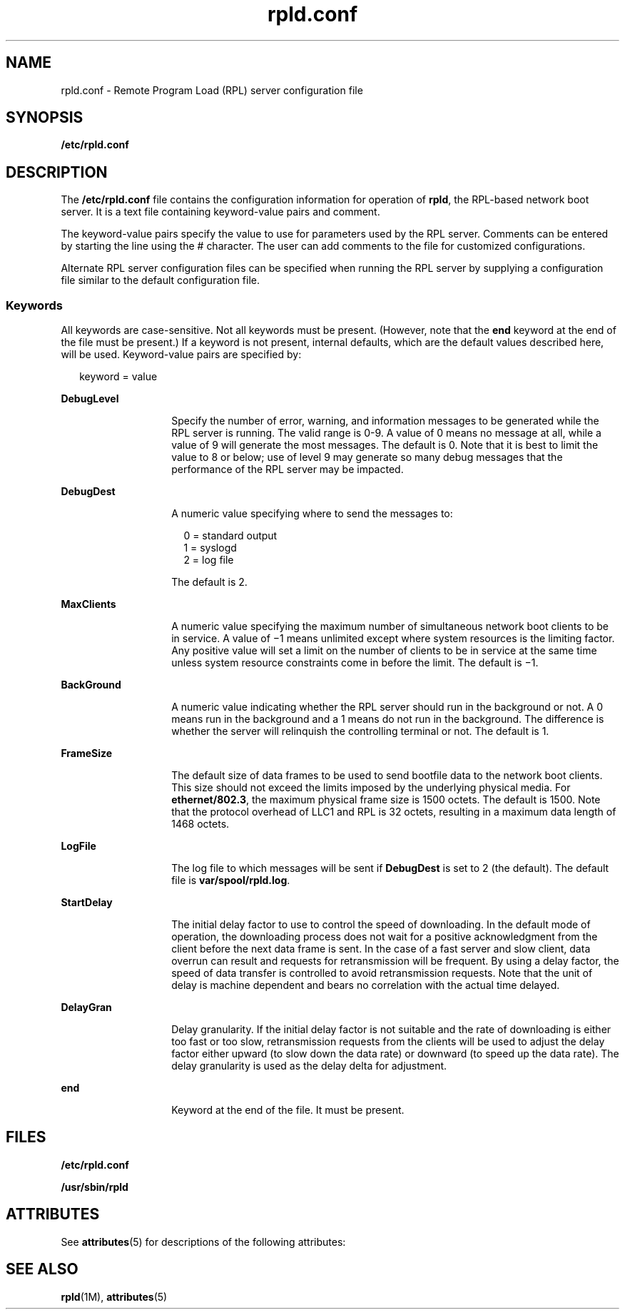 '\" te
.\" CDDL HEADER START
.\"
.\" The contents of this file are subject to the terms of the
.\" Common Development and Distribution License (the "License").  
.\" You may not use this file except in compliance with the License.
.\"
.\" You can obtain a copy of the license at usr/src/OPENSOLARIS.LICENSE
.\" or http://www.opensolaris.org/os/licensing.
.\" See the License for the specific language governing permissions
.\" and limitations under the License.
.\"
.\" When distributing Covered Code, include this CDDL HEADER in each
.\" file and include the License file at usr/src/OPENSOLARIS.LICENSE.
.\" If applicable, add the following below this CDDL HEADER, with the
.\" fields enclosed by brackets "[]" replaced with your own identifying
.\" information: Portions Copyright [yyyy] [name of copyright owner]
.\"
.\" CDDL HEADER END
.\" Copyright (C) 1999, Sun Microsystems, Inc.
.\" All Rights Reserved
.TH rpld.conf 4 "03 Dec 2003" "SunOS 5.11" "File Formats"
.SH NAME
rpld.conf \- Remote Program Load (RPL)
server configuration file
.SH SYNOPSIS
.LP
.nf
\fB/etc/rpld.conf\fR
.fi

.SH DESCRIPTION
.LP
The  \fB/etc/rpld.conf\fR file contains the
configuration information for operation of  \fBrpld\fR, the RPL-based
network boot server.  It is a text file containing keyword-value pairs and
comment. 
.LP
The keyword-value pairs specify the value to use for parameters used
by the RPL server.  Comments can be entered by starting the line using the
# character.  The user can add comments to the file for customized configurations.
.LP
Alternate RPL server configuration files can be specified when running
the RPL server by supplying a configuration file similar to the default configuration
file.
.SS "Keywords"
.LP
All keywords are case-sensitive.  Not all keywords must be present.
(However, note that the \fBend\fR keyword at the end of the file
must be present.) If a keyword is not present, internal defaults, which are
the default values described here, will be used. Keyword-value pairs are specified
by:
.sp
.in +2
.nf
keyword = value
.fi
.in -2

.sp
.ne 2
.mk
.na
\fB\fBDebugLevel\fR\fR
.ad
.RS 14n
.rt  
Specify the number of error, warning, and information messages to be
generated while the RPL server is running.  The valid range is 0-9.  A value
of 0 means no message at all, while a value of 9 will generate the most messages.
The default is 0. Note that it is best to limit the value to 8 or below;
use of level 9 may generate so many debug messages that the performance of
the RPL server may be impacted.
.RE

.sp
.ne 2
.mk
.na
\fB\fBDebugDest\fR\fR
.ad
.RS 14n
.rt  
A numeric
value specifying where to send the messages to:
.sp
.in +2
.nf
0 = standard output
1 = syslogd
2 = log file
.fi
.in -2
.sp

The default is 2.
.RE

.sp
.ne 2
.mk
.na
\fB\fBMaxClients\fR\fR
.ad
.RS 14n
.rt  
A
numeric value specifying the maximum number of simultaneous network boot clients
to be in service.  A value of \(mi1 means unlimited except where system
resources is the limiting factor.  Any positive value will set a limit on
the number of clients to be in service at the same time unless system resource
constraints come in before the limit.  The default is \(mi1.
.RE

.sp
.ne 2
.mk
.na
\fB\fBBackGround\fR\fR
.ad
.RS 14n
.rt  
A
numeric value indicating whether the RPL server should run in the background
or not. A 0 means run in the background and a 1 means do not run in the background.
The difference is whether the server will relinquish the controlling terminal
or not. The default is 1.
.RE

.sp
.ne 2
.mk
.na
\fB\fBFrameSize\fR\fR
.ad
.RS 14n
.rt  
The
default size of data frames to be used to send bootfile data to the network
boot clients.  This size should not exceed the limits imposed by the underlying
physical media. For  \fBethernet/802.3\fR, the maximum physical
frame size is 1500 octets.  The default is 1500. Note that the protocol overhead
of LLC1 and RPL is 32 octets, resulting in a maximum data length of 1468 octets.
.RE

.sp
.ne 2
.mk
.na
\fB\fBLogFile\fR\fR
.ad
.RS 14n
.rt  
The log
file to which messages will be sent if \fBDebugDest\fR is set
to 2 (the default).  The default file is  \fBvar/spool/rpld.log\fR.
.RE

.sp
.ne 2
.mk
.na
\fB\fBStartDelay\fR\fR
.ad
.RS 14n
.rt  
The
initial delay factor to use to control the speed of downloading.  In the default
mode of operation, the downloading process does not wait for a positive acknowledgment
from the client before the next data frame is sent.  In the case of a fast
server and slow client, data overrun can result and requests for retransmission
will be frequent.  By using a delay factor, the speed of data transfer is
controlled to avoid retransmission requests.  Note that the unit of delay
is machine dependent and bears no correlation with the actual time delayed.
.RE

.sp
.ne 2
.mk
.na
\fB\fBDelayGran\fR\fR
.ad
.RS 14n
.rt  
Delay
granularity.  If the initial delay factor is not suitable and the rate of
downloading is either too fast or too slow, retransmission requests from the
clients will be used to adjust the delay factor either upward (to slow down
the data rate) or downward (to speed up the data rate).  The delay granularity
is used as the delay delta for adjustment.
.RE

.sp
.ne 2
.mk
.na
\fB\fBend\fR\fR
.ad
.RS 14n
.rt  
Keyword at
the end of the file.  It must be present.
.RE

.SH FILES
.sp
.ne 2
.mk
.na
\fB\fB/etc/rpld.conf\fR\fR
.ad
.RS 18n
.rt  

.RE

.sp
.ne 2
.mk
.na
\fB\fB/usr/sbin/rpld\fR\fR
.ad
.RS 18n
.rt  

.RE

.SH ATTRIBUTES
.LP
See \fBattributes\fR(5)
for descriptions of the following attributes:
.sp

.sp
.TS
tab() box;
cw(2.75i) |cw(2.75i) 
lw(2.75i) |lw(2.75i) 
.
ATTRIBUTE TYPEATTRIBUTE VALUE
_
Architecturex86
.TE

.SH SEE ALSO
.LP
\fBrpld\fR(1M), \fBattributes\fR(5)
